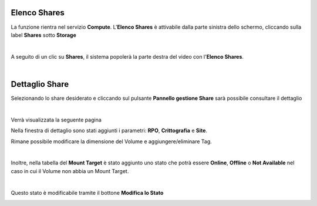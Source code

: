 .. _Elenco_Share_Dettaglio:

**Elenco Shares**
*****************

La funzione rientra nel servizio **Compute**. L'**Elenco Shares** è attivabile dalla parte
sinistra dello schermo, cliccando sulla label **Shares** sotto **Storage**

.. image:: img/16.1_ElencoShareSX.png

|

A seguito di un clic su **Shares**, il sistema popolerà la
parte destra del video con l'**Elenco Shares**.

.. image:: img/16.1_ElencoShareDX.png

|

**Dettaglio Share**
*******************

Selezionando lo share desiderato e cliccando sul pulsante **Pannello gestione Share** sarà possibile consultare il dettaglio

.. image:: img/16.1_ShareDettaglio1.png

|

Verrà visualizzata la seguente pagina

.. image:: img/16.1_ShareDettaglio2.png

Nella finestra di dettaglio sono stati aggiunti i parametri: **RPO**, **Crittografia** e **Site**.

Rimane possibile modificare la dimensione del Volume e aggiungere/eliminare Tag.

|

Inoltre, nella tabella del **Mount Target** è stato aggiunto uno stato che potrà essere **Online**, **Offline** o **Not Available** nel caso in cui il Volume non abbia un Mount Target. 

.. image:: img/16.1_ShareDettaglio3.png

|

Questo stato è modificabile tramite il bottone **Modifica lo Stato**

.. image:: img/16.1_ShareDettaglio4.png
